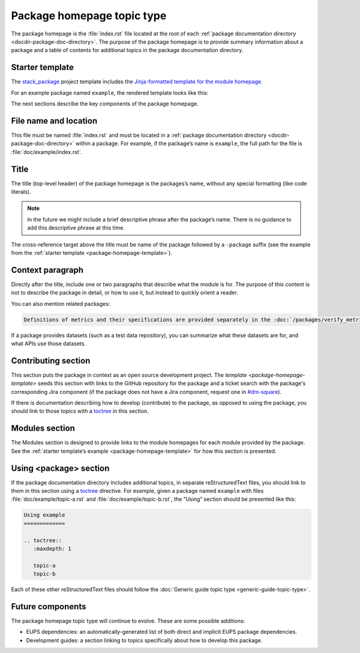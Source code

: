 .. _package-homepage:

###########################
Package homepage topic type
###########################

The package homepage is the :file:`index.rst` file located at the root of each :ref:`package documentation directory <docdir-package-doc-directory>`.
The purpose of the package homepage is to provide summary information about a package and a table of contents for additional topics in the package documentation directory.

.. _package-homepage-template:

Starter template
================

The `stack_package`_ project template includes the `Jinja-formatted template for the module homepage <https://raw.githubusercontent.com/lsst/templates/master/project_templates/stack_package/%7B%7Bcookiecutter.package_name%7D%7D/doc/%7B%7Bcookiecutter.package_name%7D%7D/index.rst>`_.

For an example package named ``example``, the rendered template looks like this:

.. remote-code-block:: https://raw.githubusercontent.com/lsst/templates/master/project_templates/stack_package/example_dataonly/doc/example_dataonly/index.rst
   :language: rst

The next sections describe the key components of the package homepage.

.. _package-homepage-filename:

File name and location
======================

This file must be named :file:`index.rst` and must be located in a :ref:`package documentation directory <docdir-package-doc-directory>` within a package.
For example, if the package’s name is ``example``, the full path for the file is :file:`doc/example/index.rst`.

.. _package-homepage-title:

Title
=====

The title (top-level header) of the package homepage is the packages’s name, without any special formatting (like code literals).

.. note::

   In the future we might include a brief descriptive phrase after the package’s name.
   There is no guidance to add this descriptive phrase at this time.

The cross-reference target above the title must be name of the package followed by a ``-package`` suffix (see the example from the :ref:`starter template <package-homepage-template>`).

.. _package-homepage-context:

Context paragraph
=================

Directly after the title, include one or two paragraphs that describe what the module is for.
The purpose of this content is not to describe the package in detail, or how to use it, but instead to quickly orient a reader.

You can also mention related packages:

.. code-block:: rst

   Definitions of metrics and their specifications are provided separately in the :doc:`/packages/verify_metrics/index` package.

If a package provides datasets (such as a test data repository), you can summarize what these datasets are for, and what APIs use those datasets.

.. _package-homepage-contributing:

Contributing section
====================

This section puts the package in context as an open source development project.
The `template <package-homepage-template>` seeds this section with links to the GitHub repository for the package and a ticket search with the package's corresponding Jira component (if the package does not have a Jira component, request one in `#dm-square`_).

If there is documentation describing how to develop (contribute) to the package, as opposed to using the package, you should link to those topics with a `toctree`_ in this section.

.. _package-homepage-project-modules:

Modules section
===============

The Modules section is designed to provide links to the module homepages for each module provided by the package.
See the :ref:`starter template’s example <package-homepage-template>` for how this section is presented.

.. _package-homepage-project-using:

Using <package> section
=======================

If the package documentation directory includes additional topics, in separate reStructuredText files, you should link to them in this section using a `toctree`_ directive.
For example, given a package named ``example`` with files :file:`doc/example/topic-a.rst` and :file:`doc/example/topic-b.rst`, the “Using” section should be presented like this:

.. code-block:: rst

   Using example
   =============

   .. toctree::
      :maxdepth: 1

      topic-a
      topic-b

Each of these other reStructuredText files should follow the :doc:`Generic guide topic type <generic-guide-topic-type>`.

.. _package-homepage-project-future:

Future components
=================

The package homepage topic type will continue to evolve. These are some possible additions:

-  EUPS dependencies: an automatically-generated list of both direct and implicit EUPS package dependencies.

-  Development guides: a section linking to topics specifically about how to develop this package.

.. _stack_package: https://github.com/lsst/templates/tree/master/project_templates/stack_package
.. _toctree: http://www.sphinx-doc.org/en/master/usage/restructuredtext/directives.html#directive-toctree
.. _`#dm-square`: https://lsstc.slack.com/archives/dm-docs
